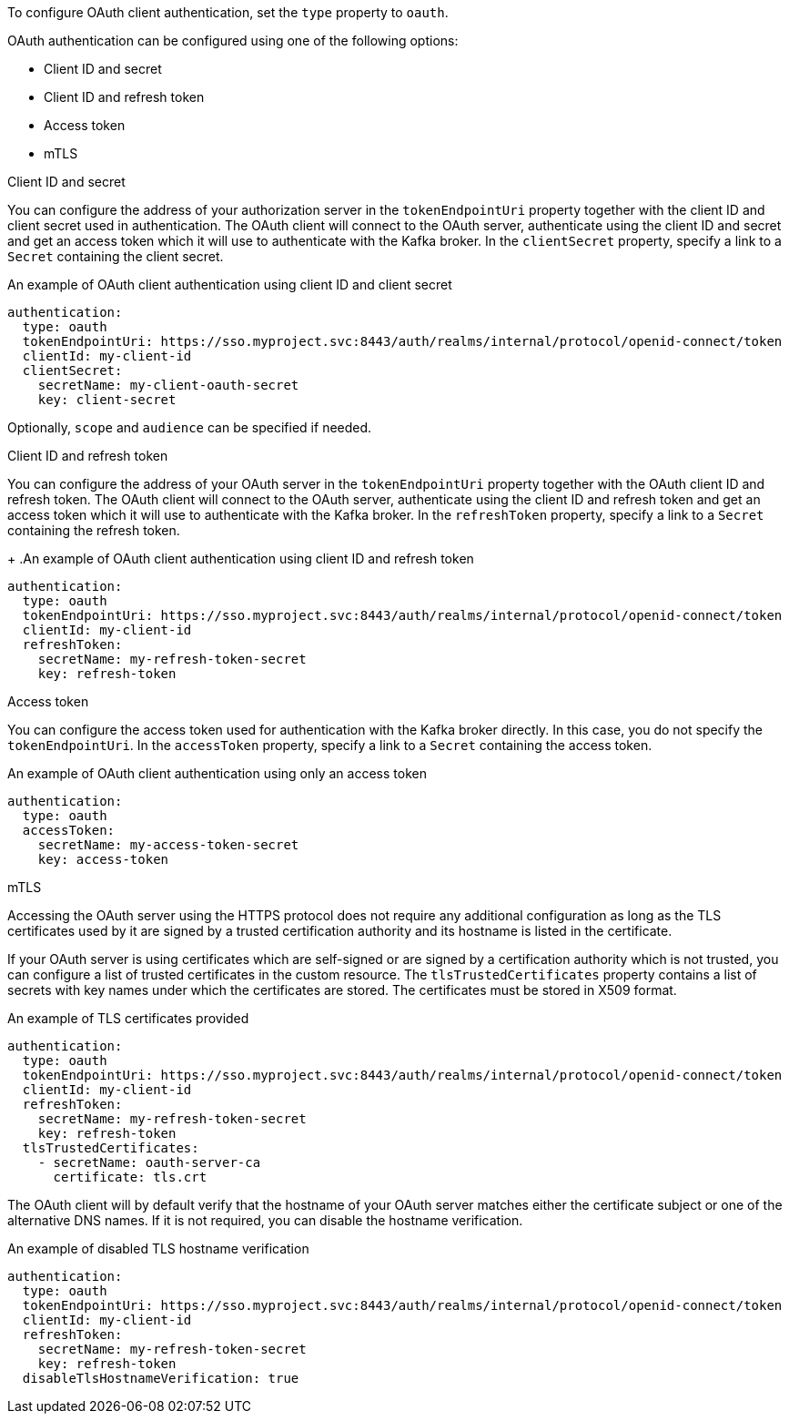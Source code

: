 To configure OAuth client authentication, set the `type` property to `oauth`.

OAuth authentication can be configured using one of the following options:

* Client ID and secret
* Client ID and refresh token
* Access token
* mTLS

.Client ID and secret
You can configure the address of your authorization server in the `tokenEndpointUri` property together with the client ID and client secret used in authentication.
The OAuth client will connect to the OAuth server, authenticate using the client ID and secret and get an access token which it will use to authenticate with the Kafka broker.
In the `clientSecret` property, specify a link to a `Secret` containing the client secret.

.An example of OAuth client authentication using client ID and client secret
[source,yaml,subs=attributes+]
----
authentication:
  type: oauth
  tokenEndpointUri: https://sso.myproject.svc:8443/auth/realms/internal/protocol/openid-connect/token
  clientId: my-client-id
  clientSecret:
    secretName: my-client-oauth-secret
    key: client-secret
----

Optionally, `scope` and `audience` can be specified if needed.

.Client ID and refresh token
You can configure the address of your OAuth server in the `tokenEndpointUri` property together with the OAuth client ID and refresh token.
The OAuth client will connect to the OAuth server, authenticate using the client ID and refresh token and get an access token which it will use to authenticate with the Kafka broker.
In the `refreshToken` property, specify a link to a `Secret` containing the refresh token.
+
.An example of OAuth client authentication using client ID and refresh token
[source,yaml,subs=attributes+]
----
authentication:
  type: oauth
  tokenEndpointUri: https://sso.myproject.svc:8443/auth/realms/internal/protocol/openid-connect/token
  clientId: my-client-id
  refreshToken:
    secretName: my-refresh-token-secret
    key: refresh-token
----

.Access token
You can configure the access token used for authentication with the Kafka broker directly.
In this case, you do not specify the `tokenEndpointUri`.
In the `accessToken` property, specify a link to a `Secret` containing the access token.

.An example of OAuth client authentication using only an access token
[source,yaml,subs=attributes+]
----
authentication:
  type: oauth
  accessToken:
    secretName: my-access-token-secret
    key: access-token
----

.mTLS
Accessing the OAuth server using the HTTPS protocol does not require any additional configuration as long as the TLS certificates used by it are signed by a trusted certification authority and its hostname is listed in the certificate.

If your OAuth server is using certificates which are self-signed or are signed by a certification authority which is not trusted, you can configure a list of trusted certificates in the custom resource.
The `tlsTrustedCertificates` property contains a list of secrets with key names under which the certificates are stored.
The certificates must be stored in X509 format.

.An example of TLS certificates provided
[source,yaml,subs=attributes+]
----
authentication:
  type: oauth
  tokenEndpointUri: https://sso.myproject.svc:8443/auth/realms/internal/protocol/openid-connect/token
  clientId: my-client-id
  refreshToken:
    secretName: my-refresh-token-secret
    key: refresh-token
  tlsTrustedCertificates:
    - secretName: oauth-server-ca
      certificate: tls.crt
----

The OAuth client will by default verify that the hostname of your OAuth server matches either the certificate subject or one of the alternative DNS names.
If it is not required, you can disable the hostname verification.

.An example of disabled TLS hostname verification
[source,yaml,subs=attributes+]
----
authentication:
  type: oauth
  tokenEndpointUri: https://sso.myproject.svc:8443/auth/realms/internal/protocol/openid-connect/token
  clientId: my-client-id
  refreshToken:
    secretName: my-refresh-token-secret
    key: refresh-token
  disableTlsHostnameVerification: true
----
